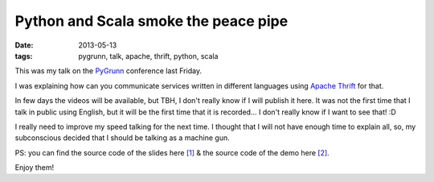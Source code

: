 Python and Scala smoke the peace pipe
=====================================

:date: 2013-05-13
:tags: pygrunn, talk, apache, thrift, python, scala

This was my talk on the `PyGrunn`_ conference last Friday.

I was explaining how can you communicate services written in different
languages using `Apache Thrift`_ for that.

In few days the videos will be available, but TBH, I don't really know if I
will publish it here. It was not the first time that I talk in public using
English, but it will be the first time that it is recorded... I don't really
know if I want to see that! :D

I really need to improve my speed talking for the next time. I thought that I
will not have enough time to explain all, so, my subconscious decided that I
should be talking as a machine gun.

.. raw:: html

    <script async class="speakerdeck-embed" data-id="398a32709de70130aa882eefb3b6c3d2" data-ratio="1.6" src="//speakerdeck.com/assets/embed.js"></script>

PS: you can find the source code of the slides here `[1]`_ & the source code of
the demo here `[2]`_.

Enjoy them!

.. _pygrunn: http://pygrunn.nl
.. _apache thrift: http://thrift.apache.org/
.. _[1]: https://github.com/agonzalezro/slides/tree/master/thrift
.. _[2]: https://github.com/agonzalezro/thriftest
